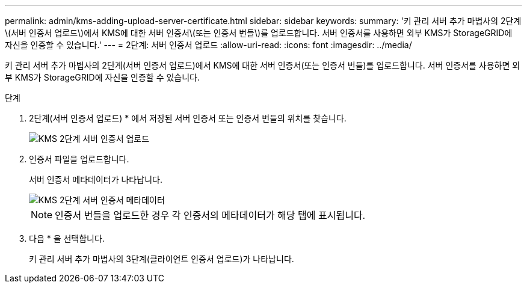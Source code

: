 ---
permalink: admin/kms-adding-upload-server-certificate.html 
sidebar: sidebar 
keywords:  
summary: '키 관리 서버 추가 마법사의 2단계\(서버 인증서 업로드\)에서 KMS에 대한 서버 인증서\(또는 인증서 번들\)를 업로드합니다. 서버 인증서를 사용하면 외부 KMS가 StorageGRID에 자신을 인증할 수 있습니다.' 
---
= 2단계: 서버 인증서 업로드
:allow-uri-read: 
:icons: font
:imagesdir: ../media/


[role="lead"]
키 관리 서버 추가 마법사의 2단계(서버 인증서 업로드)에서 KMS에 대한 서버 인증서(또는 인증서 번들)를 업로드합니다. 서버 인증서를 사용하면 외부 KMS가 StorageGRID에 자신을 인증할 수 있습니다.

.단계
. 2단계(서버 인증서 업로드) * 에서 저장된 서버 인증서 또는 인증서 번들의 위치를 찾습니다.
+
image::../media/kms_step_2_upload_server_certificate.png[KMS 2단계 서버 인증서 업로드]

. 인증서 파일을 업로드합니다.
+
서버 인증서 메타데이터가 나타납니다.

+
image::../media/kms_step_2_server_certificate_metadata.png[KMS 2단계 서버 인증서 메타데이터]

+

NOTE: 인증서 번들을 업로드한 경우 각 인증서의 메타데이터가 해당 탭에 표시됩니다.

. 다음 * 을 선택합니다.
+
키 관리 서버 추가 마법사의 3단계(클라이언트 인증서 업로드)가 나타납니다.


